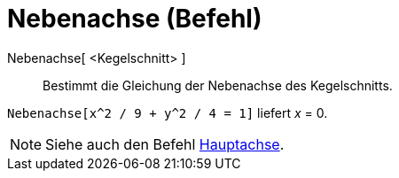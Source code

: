 = Nebenachse (Befehl)
:page-en: commands/MinorAxis
ifdef::env-github[:imagesdir: /de/modules/ROOT/assets/images]

Nebenachse[ <Kegelschnitt> ]::

Bestimmt die Gleichung der Nebenachse des Kegelschnitts.

[EXAMPLE]
====

`++Nebenachse[x^2 / 9 + y^2 / 4 = 1]++` liefert _x_ = 0.

====

[NOTE]
====

Siehe auch den Befehl xref:/commands/Hauptachse.adoc[Hauptachse].

====
